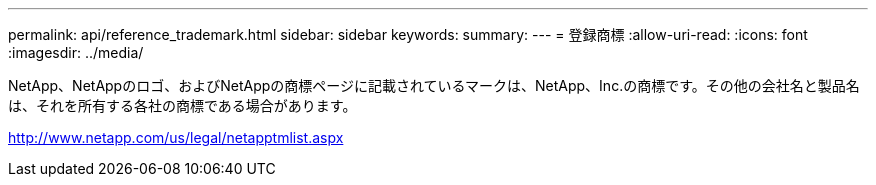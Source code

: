 ---
permalink: api/reference_trademark.html 
sidebar: sidebar 
keywords:  
summary:  
---
= 登録商標
:allow-uri-read: 
:icons: font
:imagesdir: ../media/


NetApp、NetAppのロゴ、およびNetAppの商標ページに記載されているマークは、NetApp、Inc.の商標です。その他の会社名と製品名は、それを所有する各社の商標である場合があります。

http://www.netapp.com/us/legal/netapptmlist.aspx[]
